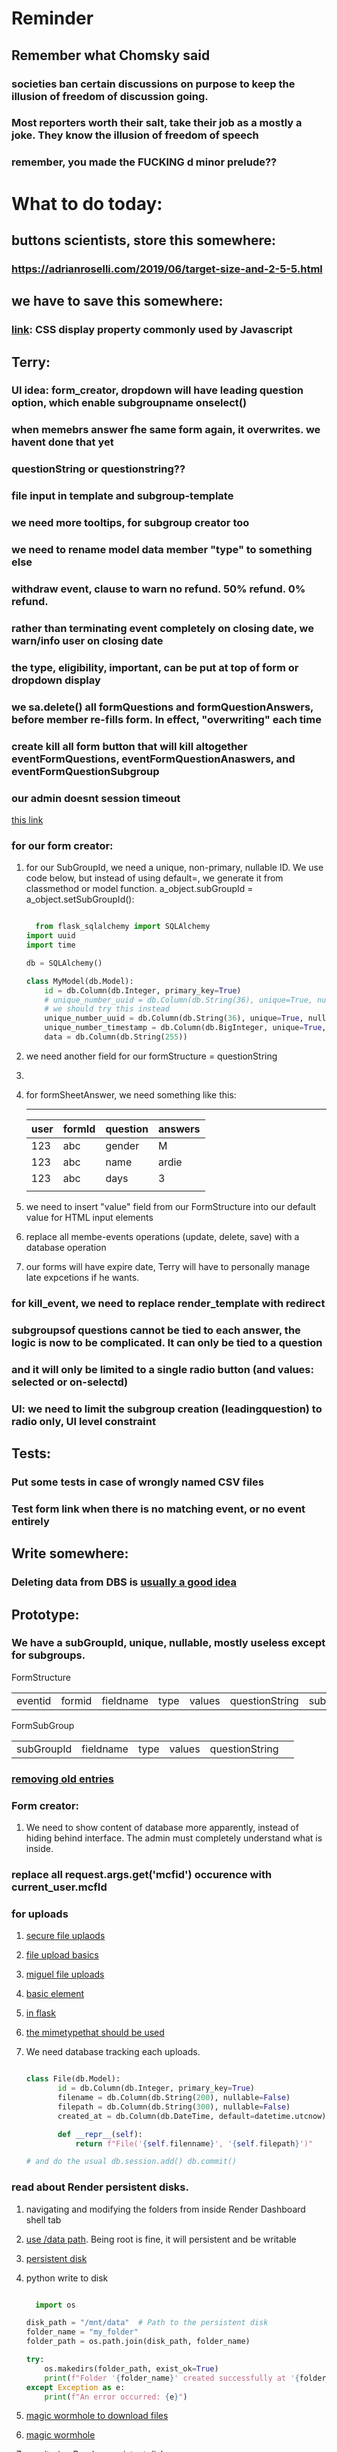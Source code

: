 #+HTML_HEAD: <link rel="stylesheet" type="text/css" href="zoho_ticket.css" />
#+OPTIONS:  toc:nil num:nil ^:nil


* Reminder
** Remember what Chomsky said
*** societies ban certain discussions on purpose to  keep the illusion  of freedom of discussion going. 
*** Most reporters worth their salt, take their job as a mostly a joke. They know the illusion of freedom of speech
*** remember, you made the FUCKING d minor prelude??
* What to do today:
** buttons scientists, store this somewhere:
*** https://adrianroselli.com/2019/06/target-size-and-2-5-5.html
** we have to save this somewhere:
*** [[https://www.w3schools.com/css/css_display_visibility.asp][link]]: CSS display property commonly used by Javascript
** Terry:
*** UI idea: form_creator, dropdown will have leading question option, which enable subgroupname onselect()
*** when memebrs answer fhe same form again, it overwrites. we havent done that yet
*** questionString or questionstring??
*** file input in template and subgroup-template
*** we need more tooltips, for subgroup creator too
*** we need to rename model data member "type" to something else
*** withdraw event, clause to warn no refund. 50% refund. 0% refund.
*** rather than terminating event completely on closing date, we warn/info user on closing date
*** the type, eligibility, important, can be put at top of form or dropdown display
*** we sa.delete() all formQuestions and formQuestionAnswers, before member re-fills form. In effect, "overwriting" each time
*** create kill all form button that will kill altogether eventFormQuestions, eventFormQuestionAnaswers, and eventFormQuestionSubgroup
*** our admin doesnt session timeout
[[https://www.freekb.net/Article?id=4560][this link]]
*** for our form creator:
**** for our SubGroupId, we need a unique, non-primary, nullable ID. We use code below, but instead of using default=, we generate it from classmethod or model function. a_object.subGroupId = a_object.setSubGroupId():
#+begin_src python

    from flask_sqlalchemy import SQLAlchemy
  import uuid
  import time

  db = SQLAlchemy()

  class MyModel(db.Model):
      id = db.Column(db.Integer, primary_key=True)
      # unique_number_uuid = db.Column(db.String(36), unique=True, nullable=False, default=lambda: str(uuid.uuid4()))
      # we should try this instead
      unique_number_uuid = db.Column(db.String(36), unique=True, nullable=False, default=uuid.uuid4)
      unique_number_timestamp = db.Column(db.BigInteger, unique=True, nullable=False, default=lambda: int(time.time()*1000000))
      data = db.Column(db.String(255))

#+end_src
**** we need another field for our formStructure = questionString
**** 
**** for formSheetAnswer, we need something like this:
-----------------------------
| user | formId | question | answers |
|------+--------+----------+---------|
|  123 | abc    | gender   | M       |
|  123 | abc    | name     | ardie   |
|  123 | abc    | days     | 3       |
|      |        |          |         |

**** we need to insert "value" field from our FormStructure into our default value for HTML input elements
**** replace all membe-events operations (update, delete, save) with a database operation
**** our forms will have expire date, Terry will have to personally manage late expcetions if he wants.
*** for kill_event, we need to replace render_template with redirect
*** subgroupsof questions cannot be tied to each answer, the logic is now to be complicated. It can only be tied to a question
*** and it will only be limited to a single radio button (and values: selected or on-selectd)
*** UI: we need to limit the subgroup creation (leadingquestion) to radio only, UI level constraint     
** Tests:
*** Put some tests in case of wrongly named CSV files
*** Test form link when there is no matching event, or no event entirely
** Write somewhere:
*** Deleting data from DBS is [[https://softwareengineering.stackexchange.com/questions/159232/should-we-ever-delete-data-in-a-database][usually a good idea]]
** Prototype:
*** We have a subGroupId, unique, nullable, mostly useless except for subgroups.

FormStructure
| eventid | formid   | fieldname | type | values | questionString | subGroupId | 

FormSubGroup
| subGroupId | fieldname | type | values | questionString | 

*** [[https://www.silvaneves.org/deleting-old-items-in-sqlalchemy][removing old entries]]
*** Form creator:
**** We need to show content of database more apparently, instead of hiding behind interface. The admin must completely understand what is inside.
*** replace all request.args.get('mcfid') occurence with current_user.mcfId
*** for uploads
**** [[https://www.pullrequest.com/blog/secure-file-uploads-in-flask-filtering-and-validation-techniques/][secure file uplaods]]
**** [[https://www.geeksforgeeks.org/uploading-and-downloading-files-in-flask/][file upload basics]]
**** [[https://blog.miguelgrinberg.com/post/handling-file-uploads-with-flask][miguel file uploads]]
**** [[https://imagekit.io/blog/how-to-upload-files-in-html/][basic element]]
**** [[https://www.pullrequest.com/blog/secure-file-uploads-in-flask-filtering-and-validation-techniques/][in flask]]
**** [[https://stackoverflow.com/questions/7076042/what-mime-type-should-i-use-for-csv][the mimetypethat should be used]]
**** We need database tracking each uploads.
#+begin_src python

  class File(db.Model):
         id = db.Column(db.Integer, primary_key=True)
         filename = db.Column(db.String(200), nullable=False)
         filepath = db.Column(db.String(300), nullable=False)
         created_at = db.Column(db.DateTime, default=datetime.utcnow)

         def __repr__(self):
             return f"File('{self.filenname}', '{self.filepath}')"

  # and do the usual db.session.add() db.commit()

#+end_src
*** read about Render persistent disks. 
**** navigating and modifying the folders from inside Render Dashboard shell tab
**** [[https://community.render.com/t/files-in-render-disk-are-being-lost-with-starter-service/17440/4][use /data path]]. Being root is fine, it will persistent and be writable
**** [[https://render.com/docs/disks?_gl=1*1c3j8ip*_gcl_au*MTU0Nzc2NjkxOS4xNzQyNDUzMTcw*_ga*NDI4NTk4MDM0LjE3NDI0NTEyMTU.*_ga_QK9L9QJC5N*czE3NDY3MTU2NjEkbzExJGcxJHQxNzQ2NzE1ODkwJGo1JGwwJGgw#transferring-files][persistent disk]]
**** python write to disk
#+begin_src python

  import os

disk_path = "/mnt/data"  # Path to the persistent disk
folder_name = "my_folder"
folder_path = os.path.join(disk_path, folder_name)

try:
    os.makedirs(folder_path, exist_ok=True)
    print(f"Folder '{folder_name}' created successfully at '{folder_path}'.")
except Exception as e:
    print(f"An error occurred: {e}")

#+end_src
**** [[https://magic-wormhole.readthedocs.io/en/latest/welcome.html][magic wormhole to download files]]
**** [[https://www.youtube.com/watch?v=oFrTqQw0_3c][magic wormhole]]
**** [[https://render.com/docs/disks?_gl=1*18deote*_gcl_au*MTU0Nzc2NjkxOS4xNzQyNDUzMTcw*_ga*NDI4NTk4MDM0LjE3NDI0NTEyMTU.*_ga_QK9L9QJC5N*czE3NDY3MTI2NDQkbzEwJGcxJHQxNzQ2NzEzMzQ0JGoyMSRsMCRoMA..][monitoring Render persistent disk]]
**** And why people keep mentioning cron jobs.
*** to deploy our system, from scratch with Admin AND Users. We should have an entry point that searches an admin. If True, redirect to main_page, Else admin_register.html
**** this means we need to create our password reset email delivery system.
**** only then can we finally protect all our end points
*** We need to time our kill_events() query. 
**** https://flask-sqlalchemy.readthedocs.io/en/stable/record-queries/
*** Faster deletes SQL:
**** https://www.sqlservercentral.com/articles/how-to-delete-large-amounts-of-data
*** kill_events (thats with an S!!), we only did the kill_event/<int:id>
*** Flask session timeout:
**** [[https://mulgrew.me/posts/session-timeout-flask.html][this one has module g, dont know]]
**** [[https://stackoverflow.com/questions/11783025/is-there-an-easy-way-to-make-sessions-timeout-in-flask][more basic timeout]]
*** for null check, we need feedback for the users
*** REMEMBER to include requst_limit to prevent DDOS
*** Admin from AI, yuck:
#+begin_src python

    from flask import Flask, redirect, url_for
    from flask_login import LoginManager, UserMixin, login_required, current_user

  app = Flask(__name__)
  app.config['SECRET_KEY'] = 'your_secret_key'  # Replace with a strong, randomly generated key
  login_manager = LoginManager()
  login_manager.init_app(app)

  class User(UserMixin):
      def __init__(self, id, username, password, is_admin=False):
          self.id = id
          self.username = username
          self.password = password
          self.is_admin = is_admin

      def get_id(self):
          return str(self.id)

  # Example user data (replace with database interaction)
  users = {
      1: User(1, 'admin', 'adminpass', is_admin=True),
      2: User(2, 'user', 'userpass')
  }

  @login_manager.user_loader
  def load_user(user_id):
      return users.get(int(user_id))

  @app.route('/admin')
  @login_required
  def admin_page():
      if current_user.is_admin:
          return 'Welcome, Admin!'
      else:
          return redirect(url_for('home_page'))

  @app.route('/')
  def home_page():
      return 'Welcome, User!'

  if __name__ == '__main__':
      app.run(debug=True)

#+end_src
*** Password reset link from AI, yuck:
#+begin_src python

  from flask import Flask, render_template, request, url_for
  from itsdangerous import URLSafeTimedSerializer, SignatureExpired
  from flask_mail import Mail, Message

  app = Flask(__name__)
  app.config['SECRET_KEY'] = 'your_secret_key' # Replace with a strong, random key
  app.config['MAIL_SERVER'] = 'smtp.example.com'
  app.config['MAIL_PORT'] = 587
  app.config['MAIL_USE_TLS'] = True
  app.config['MAIL_USERNAME'] = 'your_email@example.com'
  app.config['MAIL_PASSWORD'] = 'your_email_password'

  mail = Mail(app)
  s = URLSafeTimedSerializer(app.config['SECRET_KEY'])

  @app.route('/forgot_password', methods=['GET', 'POST'])
  def forgot_password():
      if request.method == 'POST':
          email = request.form['email']
          token = s.dumps(email, salt='password-reset-salt')
          link = url_for('reset_password', token=token, _external=True)
          msg = Message('Password Reset Request', sender='noreply@example.com', recipients=[email])
          msg.body = f"Click this link to reset your password: {link}"
          mail.send(msg)
          return 'Password reset link sent to your email.'
      return render_template('forgot_password.html')

  @app.route('/reset_password/<token>', methods=['GET', 'POST'])
  def reset_password(token):
      try:
          email = s.loads(token, salt='password-reset-salt', max_age=3600) # Token valid for 1 hour
      except SignatureExpired:
          return 'The password reset link is expired.'
      except Exception as e:
           return f'Invalid password reset link. {e}'

      if request.method == 'POST':
          new_password = request.form['new_password']
          # Update password in database for the user with this email
          return 'Password updated successfully.'
      return render_template('reset_password_form.html', token=token)

  if __name__ == '__main__':
      app.run(debug=True)

#+end_src
*** to avoid confirm form resubmission, we add these (sugested by AI), to redirect to the same form (GET). So going back, simply resend a GET request.
#+begin_src python

  from flask import Flask, render_template, request, redirect, url_for

  app = Flask(__name__)

  @app.route('/form', methods=['GET', 'POST'])
  def my_form():
      if request.method == 'POST':
          # Process the form data
          # ...
          # Redirect to a success page or the same form page (GET)
          return redirect(url_for('my_form'))
      return render_template('form.html')

  if __name__ == '__main__':
      app.run(debug=True)

#+end_src
*** we should put all db.session.commit() or db.session.close(), even after every SELECT queries, before opening endpoint template
*** to split our app.py later on before it becomes more thn 5000 lines, from AI (yuck):
#+begin_src python

  # auth.py ==================================================
    from flask import Blueprint

    auth_bp = Blueprint('auth', __name__, url_prefix='/auth')

    @auth_bp.route('/login')
    def login():
        return 'Login Page'

    @auth_bp.route('/register')
    def register():
        return 'Register Page'

    # blog.py ==================================================
    from flask import Blueprint

    blog_bp = Blueprint('blog', __name__, url_prefix='/blog')

    @blog_bp.route('/')
    def index():
        return 'Blog Index'

    @blog_bp.route('/create')
    def create():
        return 'Create New Post'

    # app.py ==================================================
    from flask import Flask
    from auth import auth_bp
    from blog import blog_bp

    app = Flask(__name__)

    app.register_blueprint(auth_bp)
    app.register_blueprint(blog_bp)

    if __name__ == '__main__':
        app.run(debug=True)

#+end_src
*** remember to convince Terry, that publishing online and locally on laptop are 2 very different things. Online, you have to consider DDOS and everything. Becoz anything can happen when you decide to make something online. Sorry to sound technial but thats it. Of course, modern framework have ways of making it easier, but it still requires reading.
*** Stupid app, we should recheck all of our validations, should be FIDE
*** Security:
**** https://snyk.io/blog/secure-python-flask-applications/
** SQLAlchemy:
*** https://docs.sqlalchemy.org/en/20/orm/session_basics.html
*** https://docs.sqlalchemy.org/en/20/core/pooling.html
*** https://docs.sqlalchemy.org/en/20/core/connections.html#sqlalchemy.engine.Engine.dispose
*** https://docs.sqlalchemy.org/en/20/core/pooling.html#dealing-with-disconnects
*** https://docs.sqlalchemy.org/en/20/tutorial/index.html
*** https://docs.sqlalchemy.org/en/20/core/engines.html#engine-configuration
** Emacs
*** [[https://jackjamison.xyz/blog/emacs-garbage-collection/][garbage collection, basically to reduce stuttering]]
*** [[https://kitchingroup.cheme.cmu.edu/blog/2016/11/10/Persistent-highlighting-in-Emacs/][The Kitchin Research Group]]
*** [[https://github.com/rougier/svg-tag-mode][really cool, possible improvement to our html editing]]
*** [[https://github.com/io12/good-scroll.el][supersmooth scrolling]]
*** [[https://github.com/minad/org-modern][org-modern look]]
*** join multi into 1 without spaces
*** [[https://karthinks.com/software/fringe-matters-finding-the-right-difference/][another cool blog]]
*** try save-excursion and return in quit for select-hydra. Or the similar trick in your word-hydra
** We need to refactor error message of upload, what do we do with all the ID info?? Maybe theres no need for it.
*** create checks for duplicate events
*** we should add timestamp naming for CSV files
** Python web app security practices:
*** https://qwiet.ai/hacking-and-securing-python-applications/
** RUST:
*** Some recommended (please go through them, defo begging you...) resources:
**** Install Rust - Rust Programming Language (A must!)
****     Official Introduction to Bevy (Highly recommended!)
****     What is an ECS? feat. Bevy and Rust (Entity-Component-System, a core concept in Bevy, explained in a video by Chris Biscardi)
****     Game Engine Of The Future - YouTube (A very fun and nice introduction to the Bevy engine by TanTan! Definitely not trying to convince you to switch over to Bevy for your future projects hahaha)
****     Bevy Playground (Try Bevy on your browser now!!!! Highly recommended!)
**** Contact us organizers at
****  +60164410216 (Ivan Tham)
****     +60129851338 (Jeffrey Lean)
****     +60173389100 (Nixon)
**** [[https://t.me/+dF46Fly4A_BjOTJl][subscribe for more events]]
****  https://rust-malaysia.github.io/meetup/
**** [[https://www.youtube.com/playlist?list=PL85XCvVPmGQh3V0Pz-_xFm6VAUTR4aLUw][YouTube]]
**** [[https://nixon-voxell.itch.io/lumina][game1]]
**** [[https://github.com/nixon-voxell/lumina][game2]]
**** [[https://bevyengine.org/learn/quick-start/getting-started/setup/][install bevy]]
**** [[https://www.rust-lang.org/tools/install][install rust]]
**** [[https://bevyengine.org/learn/quick-start/introduction/][introduction to bevy]]
**** [[https://www.youtube.com/watch?v=AirfWcVOEHw][Entity Component System]]
**** [[https://www.youtube.com/watch?v=sfFQrhajs6o][YouTube introduction]]
**** [[https://learnbevy.com/playground][bevy playground]]
**** 
** Emacs, improve your web-mode, make it highlight matching tags
*** try Dirvish 
** Very good source of information for SQLALCHEMY models to dictionary!!
** Make sure you share-rate is above 3%
** Post in Pythons Group Malaysia, your willingness to work for Django, having experience in Flask and used Django for a side project.
** You managed to get the attention of Nick and Nardine
**** Time to post something REALLY clickbaity
**** Use a cartoon image of yourself, maybe Gimpify your face.
** Present your Emacs teaching class inside University of Malaya International students main discussion group. Gauge reaction
** Obsidian config, we should include obsidian image link generation, and auto-file deletion (Obsidian side)
#+begin_src lisp

  (defun refactor--process-files (dir-name policy)
  (setq dir-files (directory-files dir-name))
  (dolist (element dir-files)
    (unless (or (string= "." element)
		(string= ".." element)
		(file-directory-p element))
      (find-file element)
      (print element)
      (funcall policy (point-min) (point-max))
      (save-buffer))))

(defun untabify-dir ()
  "Untabify the contents of a folder"
  (interactive)
  (let ((dir-name
	 "~/storage/shared/Documents/my-org-and-obsidian/my-org-notes"
	 ))
    (refactor--process-files dir-name 'untabify))
  )




;; NOTE: since this is only a single execution everytimme,
;; and we only have a single project,
;; we dont need to play around putting "my-org" into a variable
(setq org-publish-project-alist
      '(("my-org"
	 :base-directory "~/storage/shared/Documents/my-org-and-obsidian/my-org-notes"
	 :recursive t
	 :publishing-function org-md-publish-to-md
	 :publishing-directory "~/storage/shared/Documents/my-org-and-obsidian/my-oob-notes"
	 :base_extension "org"
	 :with-sub-superscript nil
	 :section-numbers nil
	 :base-extension "org"
	 :with-toc nil)))

(setq rd-a-project (assoc "my-org" org-publish-project-alist))
(setq ardie/list-of-post-publish 'nil)
(setq ardie/list-of-previous-publish 'nil)

;; initilialize first, otherwise, org-publish-cache produces error
(org-publish-initialize-cache "my-org")



(dolist (rd-long-filename (directory-files-recursively "~/storage/shared/Documents/my-org-and-obsidian/my-oob-notes" "\\.md$"))
  (delete-file rd-long-filename)
  )


(org-publish-project "my-org" t)




(save-buffers-kill-terminal)


#+end_src
** Instagram, YouTube:
*** Join KLCC groups, Malaysian craft groups, Malaysian art group, Southeast Asian music groups to target more than 100 views by Saturday.
** https://www.interview.micro1.ai/intro/micro1/?candidate=698fa6e4-4849-4b2a-90cf-db3e7d8d3816&ping=ok
** Social media posting:
*** Think of a way to post again about you direcitonal keys (rare bigrams, rare key combination). Basically a cool way to use key-chords in Emacs
*** Im not sure if this might be userful to anyone, butI found a clever way to make Python more readable when lots of nesting is involved. I rely on themes that make comments color bolder. So I put #endstuff at the end of certain control flow, like important ifs and elses. I find that I can skip code better this way when reading. Yes OOP isnt exactly next-level, but this makes such a big difference. 
** Jobs:
*** [[https://app.outlier.ai/en/expert][Outlier tasks]]
*** micro1
*** Interesting companies
**** PostCo: really likes open minded developers, who learn rare stuff. says want developers open to learning Ruby on Rails 
**** Hero Plus Group: uses Ruby in Rails. Specifically mentions Flask.
*** https://my.hiredly.com
*** https://www.maukerja.my/
*** https://www.jorawork.com/
*** https://www.ricebowl.my
*** Read about orchestration and automation
*** about Google cloud platforms: Snowflake and Databricks (good to have)
*** maybe SQL and Azure diffs
** We need to test duplicates of everything, but for now only FIDE ID
** Social:
*** Post about how money management mindset is detrimental to development of skill that truly matters
** Python:
*** Learn Polars
*** A good Flask read on getting data back from DB, from another good site called [[https://python-adv-web-apps.readthedocs.io/en/latest/flask_db2.html][python-adv-web-apps]]
*** not a good bulk update tutorial, but its got exampe of [[https://github.com/sqlalchemy/sqlalchemy/discussions/10537][python tricks]] with lists
*** Spend time reading a Github example [[https://github.com/adityaShar24/Social-Media-Backend?tab=readme-ov-file][Flask social media]] app, for MORE examples
*** [[https://www.devdungeon.com/content/run-python-wsgi-web-app-waitress][READ WSGI]]
*** What is this [[https://austinpoor.com/blog/plots-with-jinja][SVG]] experiment. This one is [[https://www.react-graph-gallery.com/build-axis-with-react][from react]]
*** Good [[https://www.peterspython.com/en/blog/sqlalchemy-using-cascade-deletes-to-delete-related-objects][link]] on Python Flask SQLalchemy on cascade-deletes. Especially note the "Database object deletes using ForeignKey ON DELETE CASCADE"
** Its very important to be knowledgable on common practices of "deploying to production". So READ [[https://flask.palletsprojects.com/en/stable/tutorial/deploy/][THIS]]. Also, read on lots of [[https://flask.palletsprojects.com/en/stable/deploying/][CONCEPTS]]
** We are going to READ on FILE VALIDATION, COMMON skill:
*** https://imagekit.io/blog/how-to-upload-files-in-html/
** The best way to read CSS frameworks, while learning an actual project in your real work, while also spending time doing your personal project, is to read all the documentation of several. Im currently reading both Bootstrap and Tailwind CSS. The frameworks come from different perspectives and opinions. And trying to get into the mind fo the guys who created the "language", means trying to think "what is the creator trying to convey", when reading all their documentations. 
** Think of a project to use with typst
*** Also write something about typst
** We are going to publish our site, either in render or fly.io
** Remember to move image files from Hanifas laptop during the meeting later.
** Progress
*** write about how you successfully did flex properly (3 child divs). Also flex and grid-cols dont mix very well. Remember to note how you read repeatedly sources from Bootstrap and Tailwind docs to get a sense of  CSS logic. You also tried to memorize slightly tailwind CSS. 
*** Do you want to write about thinking in terms of context. 
** read about [[https://www.linkedin.com/pulse/power-css-organizing-data-rows-columns-shydra-murray-h8t9c/][Flexbox]] please and differences between [[https://pieces.app/blog/top-5-best-css-frameworks-for-responsive-web-design-in-2024][css frameworks]]
** from our phone link
** Watch:
*** https://www.youtube.com/watch?v=YRvBQdJlBeo
*** https://www.youtube.com/watch?v=421twOHytG0
*** https://www.youtube.com/watch?v=1MSy6epsU6Y
*** https://www.youtube.com/watch?v=9UIIMBqq1D4
*** https://www.youtube.com/watch?v=afA0b5ygTyA
** Emacs:
*** Also, finish this somewhere, about starting, and its not that simple, becoz things go wrong, Emacs tends to hide it, when use the usual shell-command, so instead, your UNIT OF ABSTRACTION must be the process:
**** http://xahlee.info/emacs/emacs/elisp_start_external_process.html
*** Convincing others:
**** Non-destructive ways to test Emacs packages:
***** use the try package. Then do the usual use-package, or any normal config for that package you found online.
*** create a emacs script that calls magick on any dired
*** try perspective el
*** Also try Emacs Application Framework on a new laptop
*** You like trying cool custom personalized Emacs el. This one is useful simpler bookmark, might help a lot in you html editing: [[https://github.com/joodland/bm][here]]
*** we are professional, so we need to make Python SUBMIT to us. [[https://emacs.stackexchange.com/questions/3372/coloring-indentation-levels][Color diff indentation levels]]
*** we need another Hydra to ehsily go to other-window using (other-window 1)
*** [[https://zck.org/define-keymap][keymap]] very cool stuff
*** web-mode-element-wrap must be hydra-ed. We also need to auto-select a whole delimiter. But first try the stackoverflow templating engine trick.
*** We need to learn this Emacs [[https://emacs.stackexchange.com/questions/23810/getting-proper-indentation-for-python-flask-templates][templating indent]] mode thingy
*** we are going to try to use enriched mode to color Emacs
** Store this cool [[https://www.andrewvillazon.com/move-data-to-db-with-sqlalchemy/][declarative_base]] link, coz we managed to make it work for bulk upload. Note how you dont need to remove your usual model in your class. The declarative_model simply maps your class with the existing table.
** override modus theme, a masterpiece theme according to 1 guy, into a [[https://github.com/idlip/haki/tree/haki][high contrast tasheme]]
** Store this [[https://yannesposito.com/posts/0020-cool-looking-org-mode/index.html][cool Emacs link]] somewhere
** Copy Hanifas key
** readng technical software/programming documentation for beginners requires a balance of conceptual and technical description.
** contact African guy again
** Social
*** Respond to the Daniel in Developer Kaki
*** ISO for free theaded rod more than 2 feet at least and a few matching nuts
** Python project notes, jot down the folowing:
*** [[https://jinja.palletsprojects.com/en/stable/templates/][we should read more Jinja, just read documentation, spend 1 hour]]
*** [[https://stackoverflow.com/questions/5458048/how-can-i-make-a-python-script-standalone-executable-to-run-without-any-dependen][pythinstaller -f will create a proper .exe]]
*** [[https://stackoverflow.com/questions/16981805/how-does-templating-engine-work][templating engine pedagogy]]
*** [[https://stackoverflow.com/questions/7460938/how-to-run-a-python-script-in-a-web-page][ways to embed python script in website. But maybe we dont need this.]]
*** [[https://skulpt.org/using.html][skulpt is cheat for running python like its javascript]]
*** [[https://flask.palletsprojects.com/en/stable/][Im not sure why i was reading about Flask]]
** TODO 
*** [[https://developer.mozilla.org/en-US/docs/Learn_web_development/Extensions/Server-side/Django/Models][we REALLY need to read about MODELS before proceeding with Django]]
** TODO 
*** post about why you write in Emacs. a constant in the software world, is bad documentation.
** I read about ketamine, psilocybin and alcohol, and also neurotransmitter GABA
*** https://adf.org.au/drug-facts/ketamine/
*** https://www.psychologytoday.com/intl/blog/culturally-speaking/202312/the-magic-behind-the-molecules-psilocybin-vs-alcohol
*** https://my.clevelandclinic.org/health/articles/22857-gamma-aminobutyric-acid-gaba
**** Researchers are still studying the effects of increased level of GABA, for High blood pressure, Insomnia, Diabetes.
*** GABA presence in food:
****  kimchi, miso and tempeh
**** green, black and oolong tea
**** brown rice, soy and adzuki beans, chestnuts, mushrooms, tomatoes, spinach, broccoli, cabbage, cauliflower, Brussels sprouts, sprouted grains and sweet potatoes
** TODO 
*** Study example uses of defmacro in Emacs
** [[https://ringgitplus.com/en/blog/income-tax/how-to-file-your-taxes-for-the-first-time.html][read on how to do e-filing for d first time]]
** wrote a little n Scriabin nocturne
** Read about your Hugo
*** Understand layouts and everything inside (partials, shortcodes, _default)
*** When you replaced your /layouts folder, it fails, simple rename back /_layouts
* Piano (no social media progress)
** You need to buy a stand
* More org notes
** For your recipes
*** Balti
*** some YSAC u did before
*** your chocolate donut (combination of Jamie Olivers friend & Gordon Ramsay)
** For suit, call these numbers for material. (Mention that Sparkle, Lot L-D 1&2, Pudu Plaza, KL recommended these guys)
*** 011 70018033
*** 013 343 2049
*** 018 398 5048
* Address:
** G-12-30, BLOCK G MENTARI COURT Gate 1, Jalan PJS 8/9, Bandar Sunway, 46150 Petaling Jaya, Selangor, Malaysia
